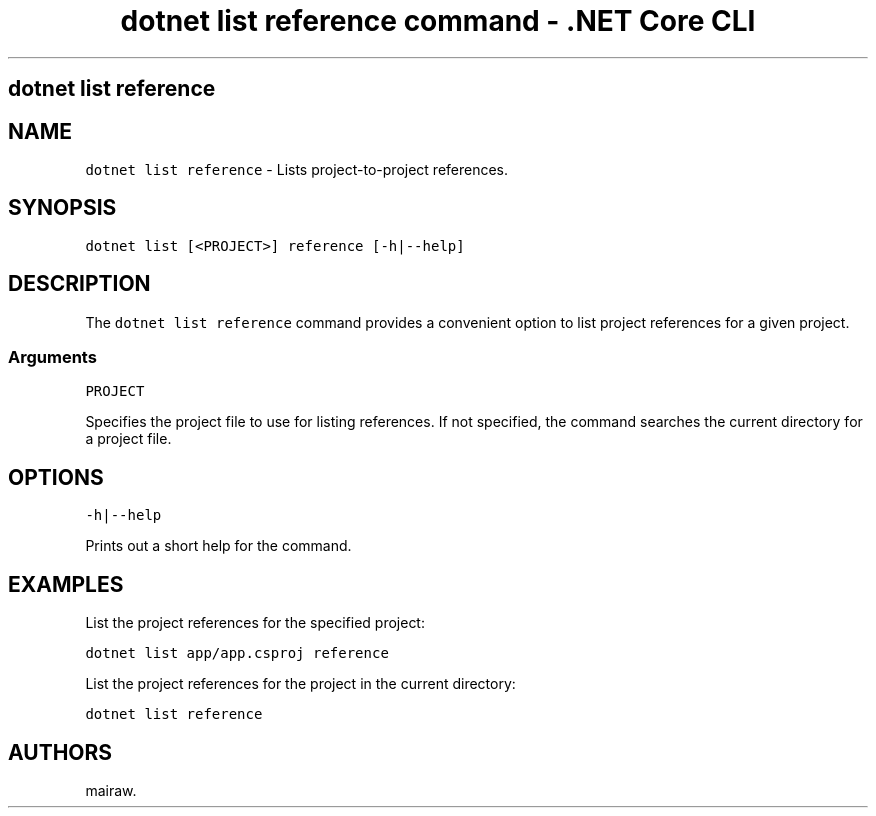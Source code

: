 .\" Automatically generated by Pandoc 2.2.1
.\"
.TH "dotnet list reference command \- .NET Core CLI" "1" "" "" ".NET Core"
.hy
.SH dotnet list reference
.PP
.SH NAME
.PP
\f[C]dotnet\ list\ reference\f[] \- Lists project\-to\-project references.
.SH SYNOPSIS
.PP
\f[C]dotnet\ list\ [<PROJECT>]\ reference\ [\-h|\-\-help]\f[]
.SH DESCRIPTION
.PP
The \f[C]dotnet\ list\ reference\f[] command provides a convenient option to list project references for a given project.
.SS Arguments
.PP
\f[C]PROJECT\f[]
.PP
Specifies the project file to use for listing references.
If not specified, the command searches the current directory for a project file.
.SH OPTIONS
.PP
\f[C]\-h|\-\-help\f[]
.PP
Prints out a short help for the command.
.SH EXAMPLES
.PP
List the project references for the specified project:
.PP
\f[C]dotnet\ list\ app/app.csproj\ reference\f[]
.PP
List the project references for the project in the current directory:
.PP
\f[C]dotnet\ list\ reference\f[]
.SH AUTHORS
mairaw.
